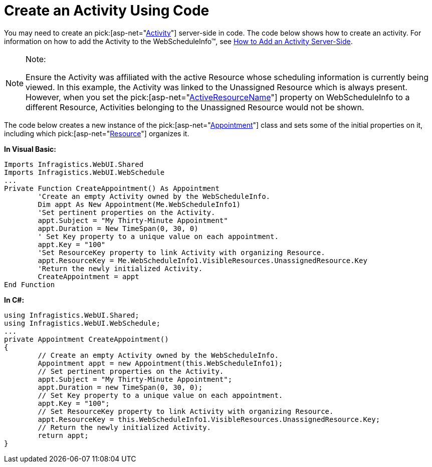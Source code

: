 ﻿////

|metadata|
{
    "name": "webschedule-create-an-activity-using-code",
    "controlName": ["WebSchedule"],
    "tags": ["How Do I","Scheduling"],
    "guid": "{5B6DF8D6-15F6-4DBE-8751-D0BDBF6A280E}",  
    "buildFlags": [],
    "createdOn": "2005-08-09T00:00:00Z"
}
|metadata|
////

= Create an Activity Using Code

You may need to create an  pick:[asp-net="link:{ApiPlatform}webui.webschedule{ApiVersion}~infragistics.webui.webschedule.activity.html[Activity]"]  server-side in code. The code below shows how to create an activity. For information on how to add the Activity to the WebScheduleInfo™, see link:webschedule-add-an-activity-on-the-server.html[How to Add an Activity Server-Side].

.Note:
[NOTE]
====
Ensure the Activity was affiliated with the active Resource whose scheduling information is currently being viewed. In this example, the Activity was linked to the Unassigned Resource which is always present. However, when you set the  pick:[asp-net="link:{ApiPlatform}webui.webschedule{ApiVersion}~infragistics.webui.webschedule.webscheduleinfo~activeresourcename.html[ActiveResourceName]"]  property on WebScheduleInfo to a different Resource, Activities belonging to the Unassigned Resource would not be shown.
====

The code below creates a new instance of the  pick:[asp-net="link:{ApiPlatform}webui.webschedule{ApiVersion}~infragistics.webui.webschedule.appointment.html[Appointment]"]  class and sets some of the initial properties on it, including which  pick:[asp-net="link:{ApiPlatform}webui.webschedule{ApiVersion}~infragistics.webui.webschedule.resource.html[Resource]"]  organizes it.

*In Visual Basic:*

----
Imports Infragistics.WebUI.Shared
Imports Infragistics.WebUI.WebSchedule
...
Private Function CreateAppointment() As Appointment
        'Create an empty Activity owned by the WebScheduleInfo. 
        Dim appt As New Appointment(Me.WebScheduleInfo1)
        'Set pertinent properties on the Activity.
        appt.Subject = "My Thirty-Minute Appointment"
        appt.Duration = New TimeSpan(0, 30, 0)
        ' Set Key property to a unique value on each appointment.
        appt.Key = "100"
        'Set ResourceKey property to link Activity with organizing Resource.
        appt.ResourceKey = Me.WebScheduleInfo1.VisibleResources.UnassignedResource.Key
        'Return the newly initialized Activity.
        CreateAppointment = appt
End Function
----

*In C#:*

----
using Infragistics.WebUI.Shared;
using Infragistics.WebUI.WebSchedule;
...
private Appointment CreateAppointment()
{
        // Create an empty Activity owned by the WebScheduleInfo.
        Appointment appt = new Appointment(this.WebScheduleInfo1);
        // Set pertinent properties on the Activity.
        appt.Subject = "My Thirty-Minute Appointment";
        appt.Duration = new TimeSpan(0, 30, 0);
        // Set Key property to a unique value on each appointment.
        appt.Key = "100";
        // Set ResourceKey property to link Activity with organizing Resource.
        appt.ResourceKey = this.WebScheduleInfo1.VisibleResources.UnassignedResource.Key;
        // Return the newly initialized Activity.
        return appt;
}
----